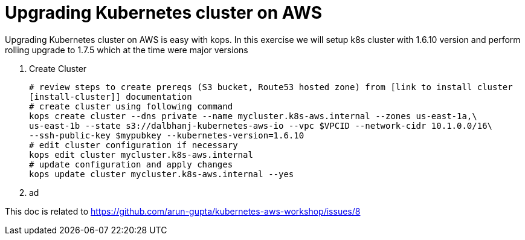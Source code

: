 :toc:

= Upgrading Kubernetes cluster on AWS

Upgrading Kubernetes cluster on AWS is easy with kops. In this exercise we will setup k8s cluster with
1.6.10 version and perform rolling upgrade to 1.7.5 which at the time were major versions

. Create Cluster

  # review steps to create prereqs (S3 bucket, Route53 hosted zone) from [link to install cluster
  [install-cluster]] documentation
  # create cluster using following command
  kops create cluster --dns private --name mycluster.k8s-aws.internal --zones us-east-1a,\
  us-east-1b --state s3://dalbhanj-kubernetes-aws-io --vpc $VPCID --network-cidr 10.1.0.0/16\
  --ssh-public-key $mypubkey --kubernetes-version=1.6.10
  # edit cluster configuration if necessary
  kops edit cluster mycluster.k8s-aws.internal
  # update configuration and apply changes
  kops update cluster mycluster.k8s-aws.internal --yes

. ad










This doc is related to https://github.com/arun-gupta/kubernetes-aws-workshop/issues/8
